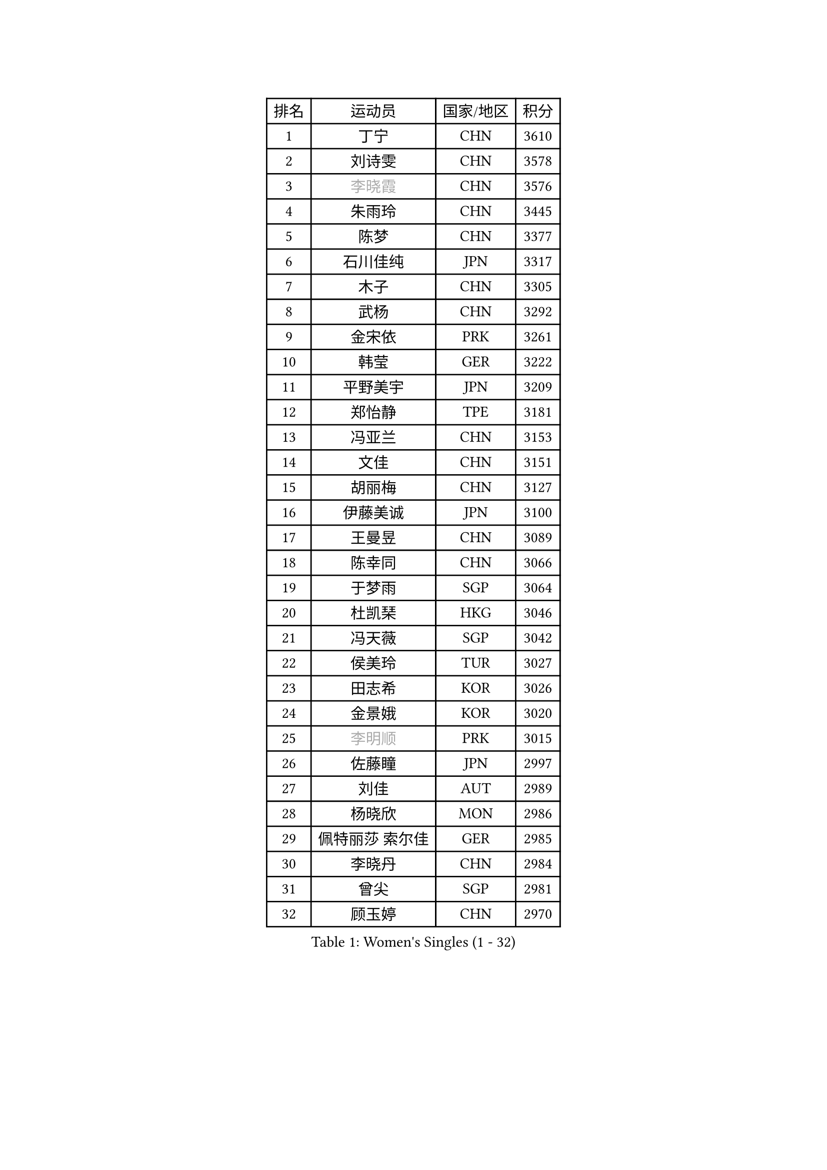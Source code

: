 
#set text(font: ("Courier New", "NSimSun"))
#figure(
  caption: "Women's Singles (1 - 32)",
    table(
      columns: 4,
      [排名], [运动员], [国家/地区], [积分],
      [1], [丁宁], [CHN], [3610],
      [2], [刘诗雯], [CHN], [3578],
      [3], [#text(gray, "李晓霞")], [CHN], [3576],
      [4], [朱雨玲], [CHN], [3445],
      [5], [陈梦], [CHN], [3377],
      [6], [石川佳纯], [JPN], [3317],
      [7], [木子], [CHN], [3305],
      [8], [武杨], [CHN], [3292],
      [9], [金宋依], [PRK], [3261],
      [10], [韩莹], [GER], [3222],
      [11], [平野美宇], [JPN], [3209],
      [12], [郑怡静], [TPE], [3181],
      [13], [冯亚兰], [CHN], [3153],
      [14], [文佳], [CHN], [3151],
      [15], [胡丽梅], [CHN], [3127],
      [16], [伊藤美诚], [JPN], [3100],
      [17], [王曼昱], [CHN], [3089],
      [18], [陈幸同], [CHN], [3066],
      [19], [于梦雨], [SGP], [3064],
      [20], [杜凯琹], [HKG], [3046],
      [21], [冯天薇], [SGP], [3042],
      [22], [侯美玲], [TUR], [3027],
      [23], [田志希], [KOR], [3026],
      [24], [金景娥], [KOR], [3020],
      [25], [#text(gray, "李明顺")], [PRK], [3015],
      [26], [佐藤瞳], [JPN], [2997],
      [27], [刘佳], [AUT], [2989],
      [28], [杨晓欣], [MON], [2986],
      [29], [佩特丽莎 索尔佳], [GER], [2985],
      [30], [李晓丹], [CHN], [2984],
      [31], [曾尖], [SGP], [2981],
      [32], [顾玉婷], [CHN], [2970],
    )
  )#pagebreak()

#set text(font: ("Courier New", "NSimSun"))
#figure(
  caption: "Women's Singles (33 - 64)",
    table(
      columns: 4,
      [排名], [运动员], [国家/地区], [积分],
      [33], [伊丽莎白 萨玛拉], [ROU], [2969],
      [34], [#text(gray, "福原爱")], [JPN], [2969],
      [35], [浜本由惟], [JPN], [2969],
      [36], [加藤美优], [JPN], [2964],
      [37], [单晓娜], [GER], [2963],
      [38], [早田希娜], [JPN], [2963],
      [39], [PARTYKA Natalia], [POL], [2963],
      [40], [车晓曦], [CHN], [2960],
      [41], [帖雅娜], [HKG], [2947],
      [42], [梁夏银], [KOR], [2947],
      [43], [倪夏莲], [LUX], [2947],
      [44], [#text(gray, "LI Xue")], [FRA], [2939],
      [45], [#text(gray, "石垣优香")], [JPN], [2939],
      [46], [李洁], [NED], [2937],
      [47], [姜华珺], [HKG], [2935],
      [48], [森樱], [JPN], [2934],
      [49], [WINTER Sabine], [GER], [2931],
      [50], [崔孝珠], [KOR], [2926],
      [51], [桥本帆乃香], [JPN], [2925],
      [52], [EERLAND Britt], [NED], [2914],
      [53], [EKHOLM Matilda], [SWE], [2909],
      [54], [森田美咲], [JPN], [2906],
      [55], [李芬], [SWE], [2905],
      [56], [傅玉], [POR], [2900],
      [57], [李佼], [NED], [2899],
      [58], [RI Mi Gyong], [PRK], [2897],
      [59], [#text(gray, "沈燕飞")], [ESP], [2880],
      [60], [刘高阳], [CHN], [2878],
      [61], [#text(gray, "IVANCAN Irene")], [GER], [2876],
      [62], [ZHOU Yihan], [SGP], [2874],
      [63], [徐孝元], [KOR], [2871],
      [64], [NG Wing Nam], [HKG], [2867],
    )
  )#pagebreak()

#set text(font: ("Courier New", "NSimSun"))
#figure(
  caption: "Women's Singles (65 - 96)",
    table(
      columns: 4,
      [排名], [运动员], [国家/地区], [积分],
      [65], [POTA Georgina], [HUN], [2864],
      [66], [何卓佳], [CHN], [2864],
      [67], [李倩], [POL], [2863],
      [68], [LANG Kristin], [GER], [2858],
      [69], [SONG Maeum], [KOR], [2850],
      [70], [GU Ruochen], [CHN], [2850],
      [71], [BILENKO Tetyana], [UKR], [2834],
      [72], [李佳燚], [CHN], [2832],
      [73], [SHIOMI Maki], [JPN], [2828],
      [74], [刘斐], [CHN], [2826],
      [75], [MORIZONO Mizuki], [JPN], [2825],
      [76], [妮娜 米特兰姆], [GER], [2825],
      [77], [索菲亚 波尔卡诺娃], [AUT], [2818],
      [78], [SAWETTABUT Suthasini], [THA], [2816],
      [79], [维多利亚 帕芙洛维奇], [BLR], [2816],
      [80], [SOO Wai Yam Minnie], [HKG], [2814],
      [81], [MATSUZAWA Marina], [JPN], [2812],
      [82], [伯纳黛特 斯佐科斯], [ROU], [2810],
      [83], [李皓晴], [HKG], [2809],
      [84], [MONTEIRO DODEAN Daniela], [ROU], [2808],
      [85], [KATO Kyoka], [JPN], [2800],
      [86], [VACENOVSKA Iveta], [CZE], [2793],
      [87], [#text(gray, "ABE Megumi")], [JPN], [2792],
      [88], [SHENG Dandan], [CHN], [2789],
      [89], [张蔷], [CHN], [2789],
      [90], [KOMWONG Nanthana], [THA], [2781],
      [91], [LIN Chia-Hui], [TPE], [2779],
      [92], [芝田沙季], [JPN], [2779],
      [93], [#text(gray, "吴佳多")], [GER], [2774],
      [94], [陈思羽], [TPE], [2774],
      [95], [#text(gray, "FEHER Gabriela")], [SRB], [2759],
      [96], [HAPONOVA Hanna], [UKR], [2753],
    )
  )#pagebreak()

#set text(font: ("Courier New", "NSimSun"))
#figure(
  caption: "Women's Singles (97 - 128)",
    table(
      columns: 4,
      [排名], [运动员], [国家/地区], [积分],
      [97], [SABITOVA Valentina], [RUS], [2750],
      [98], [张默], [CAN], [2749],
      [99], [HUANG Yi-Hua], [TPE], [2747],
      [100], [BALAZOVA Barbora], [SVK], [2747],
      [101], [LIU Xi], [CHN], [2746],
      [102], [MAEDA Miyu], [JPN], [2746],
      [103], [阿德里安娜 迪亚兹], [PUR], [2743],
      [104], [#text(gray, "LOVAS Petra")], [HUN], [2741],
      [105], [玛妮卡 巴特拉], [IND], [2737],
      [106], [长崎美柚], [JPN], [2735],
      [107], [PESOTSKA Margaryta], [UKR], [2735],
      [108], [#text(gray, "KIM Hye Song")], [PRK], [2735],
      [109], [YOON Hyobin], [KOR], [2729],
      [110], [CHOI Moonyoung], [KOR], [2723],
      [111], [李时温], [KOR], [2715],
      [112], [KULIKOVA Olga], [RUS], [2712],
      [113], [CHA Hyo Sim], [PRK], [2709],
      [114], [NOSKOVA Yana], [RUS], [2709],
      [115], [SO Eka], [JPN], [2704],
      [116], [KUMAHARA Luca], [BRA], [2703],
      [117], [CIOBANU Irina], [ROU], [2702],
      [118], [PROKHOROVA Yulia], [RUS], [2701],
      [119], [GRZYBOWSKA-FRANC Katarzyna], [POL], [2700],
      [120], [LEE Yearam], [KOR], [2697],
      [121], [MIKHAILOVA Polina], [RUS], [2697],
      [122], [JUNG Yumi], [KOR], [2695],
      [123], [MAK Tze Wing], [HKG], [2692],
      [124], [#text(gray, "ZHENG Jiaqi")], [USA], [2691],
      [125], [LIU Xin], [CHN], [2689],
      [126], [SOLJA Amelie], [AUT], [2687],
      [127], [#text(gray, "PARK Youngsook")], [KOR], [2682],
      [128], [LAY Jian Fang], [AUS], [2680],
    )
  )